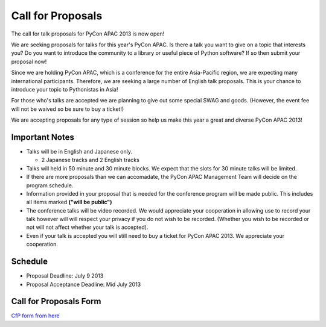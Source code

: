 ====================
 Call for Proposals
====================

The call for talk proposals for PyCon APAC 2013 is now open!

We are seeking proposals for talks for this year's PyCon APAC. Is there a talk you want to give on a topic that interests you? Do you want to introduce the community to a library or useful piece of Python software? If so then submit your proposal now!

Since we are holding PyCon APAC, which is a conference for the entire Asia-Pacific region, we are expecting many international participants. Therefore, we are seeking a large number of English talk proposals. This is your chance to introduce your topic to Pythonistas in Asia!

For those who's talks are accepted we are planning to give out some special SWAG and goods. (However, the event fee will not be waived so be sure to buy a ticket!)

We are accepting proposals for any type of session so help us make this year a great and diverse PyCon APAC 2013!

Important Notes
==================
- Talks will be in English and Japanese only.

  - 2 Japanese tracks and 2 English tracks

- Talks will held in 50 minute and 30 minute blocks. We expect that the slots for
  30 minute talks will be limited.
- If there are more proposals than we can accomadate, the PyCon APAC Management Team
  will decide on the program schedule.
- Information provided in your proposal that is needed for the conference program
  will be made public. This includes all items marked **("will be public")**
- The conference talks will be video recorded. We would appreciate your cooperation
  in allowing use to record your talk however will will respect your privacy if
  you do not wish to be recorded. (Whether you wish to be recorded or not will not
  affect whether your talk is accepted).
- Even if your talk is accepted you will still need to buy a ticket for PyCon APAC 2013. We appreciate your cooperation.

Schedule
==========
- Proposal Deadline: July 9 2013
- Proposal Acceptance Deadline: Mid July 2013

Call for Proposals Form
===============================
`CfP form from here <https://docs.google.com/spreadsheet/viewform?formkey=dExtMHhrRUozZ0Z3dmZpeXNLZlc4c2c6MA#gid=0>`_
